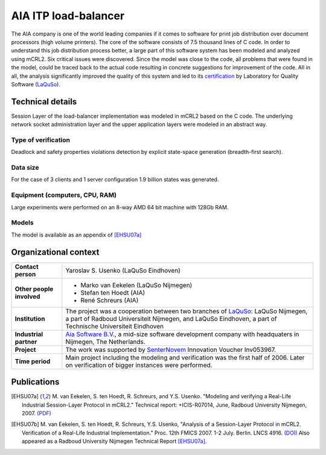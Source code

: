 .. 

AIA ITP load-balancer
=====================

.. image:: img/ITP_Aia_r.png
   :align: right
   :width: 250px

The AIA company is one of the world leading companies if it comes to
software for
print job distribution over document processors (high volume printers). 
The core of the software consists of 7.5 thousand lines of C code. 
In order to understand
this job distribution process better, a large part of this 
software system has been modeled and analyzed using
mCRL2. Six critical issues were discovered. 
Since the model was close to the code, all problems that
were found in the model, could be traced back to the actual code
resulting in concrete suggestions for improvement of the code.  All
in all, the analysis significantly improved the quality of this
system and led to its
`certification <http://www.laquso.com/certificates/AIA-ITP-Load-Balancer-2008>`_
by Laboratory for Quality Software (`LaQuSo <http://www.laquso.com>`_).

Technical details
-----------------
Session Layer of the load-balancer implementation was modeled in mCRL2 based on 
the C code. The underlying network socket administration layer and the upper application 
layers were modeled in an abstract way. 
 
Type of verification
^^^^^^^^^^^^^^^^^^^^
Deadlock and safety properties violations detection by explicit state-space generation
(breadth-first search).

Data size
^^^^^^^^^
For the case of 3 clients and 1 server configuration 1.9 billion states was generated.

Equipment (computers, CPU, RAM)
^^^^^^^^^^^^^^^^^^^^^^^^^^^^^^^
Large experiments were performed on an 8-way AMD 64 bit machine with 128Gb RAM. 

Models
^^^^^^
The model is available as an appendix of [EHSU07a]_

Organizational context
----------------------


.. list-table:: 

  * - **Contact person**
    - Yaroslav S. Usenko (LaQuSo Eindhoven)
  * - **Other people involved**
    -   * Marko van Eekelen (LaQuSo Nijmegen)
        * Stefan ten Hoedt (AIA)
        * René Schreurs (AIA)
  * - **Institution**
    - The project was a cooperation between two branches of `LaQuSo <http://www.laquso.com>`_:
      LaQuSo Nijmegen, a part of Radboud Universiteit Nijmegen, and
      LaQuSo Eindhoven, a part of Technische Universiteit Eindhoven
  * - **Industrial partner**
    - `Aia Software B.V. <http://www.aia-itp.com>`_, a mid-size software development
      company with headquaters in Nijmegen, The Netherlands.
  * - **Project**
    - The work was supported by `SenterNovem <http://www.senternovem.nl>`_ Innovation Voucher Inv053967.
  * - **Time period**
    - Main project including the modeling and verification was the first half of 2006.
      Later on verification of  bigger instances were performed.

Publications
------------
.. [EHSU07a] M. van Eekelen, S. ten Hoedt, R. Schreurs, and Y.S. Usenko.
   "Modeling and verifying a Real-Life Industrial Session-Layer Protocol in mCRL2."
   Technical report: +ICIS-R07014, June, Radboud University Nijmegen, 2007.
   `(PDF) <http://repository.ubn.ru.nl/bitstream/2066/34449/1/34449.pdf>`_
   
.. [EHSU07b] M. van Eekelen, S. ten Hoedt, R. Schreurs, Y.S. Usenko,
   "Analysis of a Session-Layer Protocol in mCRL2. Verification of a Real-Life Industrial Implementation."
   Proc. 12th FMICS 2007. 1-2 July. Berlin. LNCS 4916.
   `(DOI) <http://dx.doi.org/10.1007/978-3-540-79707-4_15>`_
   Also appeared as a Radboud University Nijmegen Technical Report [EHSU07a]_.

